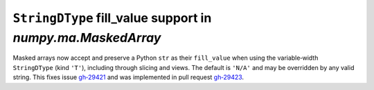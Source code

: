 ``StringDType`` fill_value support in `numpy.ma.MaskedArray`
------------------------------------------------------------
Masked arrays now accept and preserve a Python ``str`` as their ``fill_value`` when
using the variable‑width ``StringDType`` (kind ``'T'``), including through slicing
and views.  The default is ``'N/A'`` and may be overridden by any valid string.
This fixes issue `gh‑29421 <https://github.com/numpy/numpy/issues/29421>`__ and was 
implemented in pull request `gh‑29423 <https://github.com/numpy/numpy/pull/29423>`__.
